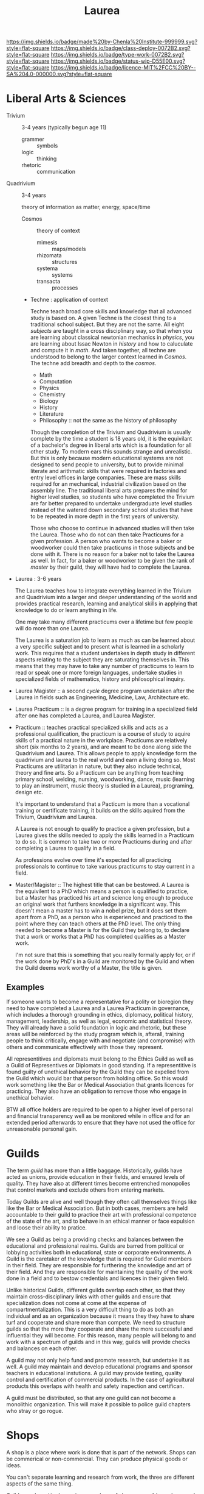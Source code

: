 #   -*- mode: org; fill-column: 60 -*-

#+TITLE: Laurea
#+STARTUP: showall
#+TOC: headlines 4
#+PROPERTY: filename
:PROPERTIES:
:CUSTOM_ID: 
:Name:      /home/deerpig/proj/chenla/saltmine/saltmine-laurea.org
:Created:   2017-11-14T17:49@Prek Leap (11.642600N-104.919210W)
:ID:        e65a6b41-c92b-4692-93df-459c69a98688
:VER:       563928663.293416097
:GEO:       48P-491193-1287029-15
:BXID:      proj:MBJ2-2706
:Class:     deploy
:Type:      work
:Status:    wip
:Licence:   MIT/CC BY-SA 4.0
:END:

[[https://img.shields.io/badge/made%20by-Chenla%20Institute-999999.svg?style=flat-square]] 
[[https://img.shields.io/badge/class-deploy-0072B2.svg?style=flat-square]]
[[https://img.shields.io/badge/type-work-0072B2.svg?style=flat-square]]
[[https://img.shields.io/badge/status-wip-D55E00.svg?style=flat-square]]
[[https://img.shields.io/badge/licence-MIT%2FCC%20BY--SA%204.0-000000.svg?style=flat-square]]


* Liberal Arts & Sciences

  - Trivium :: 3-4 years (typically begun age 11)
    - grammer   :: symbols
    - logic     :: thinking
    - rhetoric  :: communication

  - Quadrivium :: 3-4 years

    theory of information as matter, energy, space/time

    - Cosmos      :: theory of context
      - mimesis   :: maps/models
      - rhizomata :: structures
      - systema   :: systems 
      - transacta :: processes

    - Techne : application of context

      Techne teach broad core skills and knowledge that all advanced
      study is based on.  A given Techne is the closest thing to a
      traditional school subject.  But they are not the same.  All
      eight /subjects/ are taught in a cross disciplinary way, so that
      when you are learning about classical newtonian mechanics in
      /physics/, you are learning about Issac Newton in /history/ and
      how to caluculate and compute it in /math/.  And taken together,
      all techne are understood to belong to the larger context
      learned in /Cosmos/.  The techne add breadth and depth to the
      /cosmos/.

      - Math
      - Computation
      - Physics
      - Chemistry
      - Biology
      - History
      - Literature
      - Philosophy :: not the same as the history of philosophy

      Though the completion of the Trivium and Quadrivium is usually
      complete by the time a student is 18 years old, it is the
      equivilant of a bachelor's degree in liberal arts which is a
      foundation for all other study.  To modern ears this sounds
      strange and unrealistic.  But this is only because modern
      educational systems are not designed to send people to
      university, but to provide minimal literate and arithmatic
      skills that were required in factories and entry level offices
      in large companies.  These are mass skills required for an
      mechanical, industrial civilization based on the assembly line.
      The traditional liberal arts prepares the mind for higher level
      studies, so students who have completed the Trivium are far
      better prepared to undertake undergraduate level studies instead
      of the watered down secondary school studies that have to be
      repeated in more depth in the first years of university.

      Those who choose to continue in advanced studies will then take
      the Laurea.  Those who do not can then take Practicums for a
      given profession.  A person who wants to become a baker or
      woodworker could then take practicums in those subjects and be
      done with it.  There is no reason for a baker not to take the
      Laurea as well.  In fact, for a baker or woodworker to be given
      the rank of /master/ by their guild, they will have had to
      complete the Laurea.

  - Laurea : 3-6 years

    The Laurea teaches how to integrate everything learned in the
    Trivium and Quadrivium into a larger and deeper understanding of
    the world and provides practical research, learning and analytical
    skills in applying that knowledge to do or learn anything in life.

    One may take many different practicums over a lifetime but few
    people will do more than one Laurea.  

    The Laurea is a saturation job to learn as much as can be learned
    about a very specific subject and to present what is learned in a
    scholarly work.  This requires that a student undertakes in depth
    study in different aspects relating to the subject they are
    saturating themselves in.  This means that they may have to take
    any number of practicums to learn to read or speak one or more
    foreign languages, undertake studies in specialized fields of
    mathematics, history and philosophical inquiry.

  - Laurea Magister :: a second /cycle/ degree program undertaken
    after the Laurea in fields such as Engineering, Medicine, Law,
    Architecture etc.

  - Laurea Practicum :: is a degree program for training in a
    specialized field after one has completed a Laurea, and Laurea
    Magister.

  - Practicum :: teaches practical specialized skills and acts as a
    professional qualification, the practicum is a course of study to
    aquire skills of a practical nature in the workplace.  Practicums
    are relatively short (six months to 2 years), and are meant to be
    done along side the Quadrivium and Laurea.  This allows people to
    apply knowledge form the quadrivium and laurea to the real world
    and earn a living doing so.  Most Practicums are utilitarian in
    nature, but they also include technical, theory and fine arts.  So
    a Practicum can be anything from teaching primary school, welding,
    nursing, woodworking, dance, music (learning to play an
    instrument, music theory is studied in a Laurea), programing,
    design etc.

    It's important to understand that a Pacticum is more than a
    vocational training or certificate training, it builds on the
    skills aquired from the Trivium, Quadrivium and Laurea.

    A Laurea is not enough to qualify to practice a given profession,
    but a Laurea gives the skills needed to apply the skills learned
    in a Practicum to do so.  It is common to take two or more
    Practicums during and after completing a Laurea to qualify in a
    field.

    As professions evolve over time it's expected for all practicing
    professionals to continue to take various practicums to stay
    current in a field.

  - Master/Magister :: 
    The highest title that can be bestowed.  A Laurea is the
    equivilent to a PhD which means a person is qualified to practice, 
    but a Master has practiced his art and science long enough to
    produce an original work that furthers knowledge in a significant 
    way.  This doesn't mean a master has to win a nobel prize, but it
    does set them apart from a PhD, as a person who is experienced and
    practiced to the point where they can teach others at the PhD
    level.  The only thing needed to become a Master is for the Guild
    they belong to, to declare that a work or works that a PhD has 
    completed qualifies as a Master work.

    I'm not sure that this is something that you really formally apply 
    for, or if the work done by PhD's in a Guild are monitored by the
    Guild and when the Guild deems work worthy of a Master, the title 
    is given.

** Examples

If someone wants to become a representative for a polity or bioregion
they need to have completed a Laurea and a Laurea Practicum in
governance, which includes a thorough grounding in ethics, diplomacy,
political history, management, leadership, as well as legal, economic
and statistical theory.  They will already have a solid foundation in
logic and rhetoric, but these areas will be reinforced by the study
program which is, afterall, training people to think critically,
engage with and negotiate (and compromise) with others and communicate
effectively with those they represent.

All representitives and diplomats must belong to the Ethics Guild as
well as a Guild of Representives or Diplomats in good standing.  If a
representitive is found guilty of unethical behavior by the Guild they
can be expelled from the Guild which would bar that person from
holding office.  So this would work something like the Bar or Medical
Association that grants licences for practicing.  They also have an
obligation to remove those who engage in unethical behavior.

BTW all office holders are required to be open to a higher level of
personal and financial transparency well as be monitored while in
office and for an extended period afterwards to ensure that they have
not used the office for unreasonable personal gain.


* Guilds

The term /guild/ has more than a little baggage.  Historically, guilds
have acted as unions, provide education in their fields, and ensured
levels of quality.  They have also at different times become
entrenched monopolies that control markets and exclude others from
entering markets.

Today Guilds are alive and well though they often call themselves
things like like the Bar or Medical Association.  But in both cases,
members are held accountable to their guild to practice their art with 
professional competence of the state of the art, and to behave in an
ethical manner or face expulsion and loose their ability to pratice.

We see a Guild as being a providing checks and balances between the
educational and professional realms.  Guilds are barred from political
or lobbying activities both in educational, state or corporate
environments.  A Guild is the caretaker of the knowledge that is
required for Guild members in their field.  They are responsible for
furthering the knowledge and art of their field. And they are
responsible for maintaining the quality of the work done in a field
and to bestow credentials and licences in their given field.

Unlike historical Guilds, different guilds overlap each other, so that
they maintain cross-disciplinary links with other guilds and ensure
that specialization does not come at come at the expense of
compartmentalization.  This is a very difficult thing to do as both an
individual and as an organization because it means they they have to
share turf and cooperate and share more than compete.  We need to
structure guilds so that the more they cooperate and share the more
successful and influential they will become.  For this reason, many
people will belong to and work with a spectrum of guilds and in this
way, guilds will provide checks and balances on each other.

A guild may not only help fund and promote research, but undertake it
as well.  A guild may maintain and develop educational programs and
sponsor teachers in educational instutions.  A guild may provide
testing, quality control and certification of commercial products.  In
the case of agricultural products this overlaps with health and safety
inspection and certifican. 

A guild must be distributed, so that any one guild can not become a
monolithic organization.  This will make it possible to police guild
chapters who stray or go rogue.

* Shops

A shop is a place where work is done that is part of the network.
Shops can be commerical or non-commercial.  They can produce physical
goods or ideas.

You can't separate learning and research from work, the three are
different aspects of the same thing.

Guilds overlap with shops since members of shops are guild members,
and guilds train people who work in shops, guilds help keep shops
honest, but shops make guilds possible.

* Polity

There are nations, states and nation-states that combine the two.

A state is first and foremost a physical territory with a legible
border and population.

States have infrastructure which is divided into two parts.  The first
is physical things like roads, electrical grids, water and sewage
systems, communication and railway networks, airports etc.  The second
are made up of services which are provided by institutions such as
police forces, armed forces, legal systems, banks, legislature and 
executive bodies, courts, libraries, hospitals, schools etc.

States are all about organizing people and physical things to produce
a surplus of wealth (in the form of goods, food etc) that can then be
used to pay for a ruling class, and specializations which are not
directly related to day to day survival.  The surplus that the state
collects to pay for services and the ruling class is a tax.  No taxes
and there is no state.  But does that mean that if there are no taxes
there are no services?  Some believe that all services can be satisfied
by an open competitive commercial market.  This is clearly not the
case.

There are all sorts of services provided by states which are terrible
at turning a profit.  Not all public needs can be met by markets.  By
the same token states are terrible at providing many services as well.
The problem is that states don't scale very well.  Humans seem to do
well in communities up to about 5,000 people in size and after that
hierarchical organization begin to errode the the quality of life,
liberty and freedom of many individuals and create wealth imbalances.

Is is possible to build an advanced technological civilization without
states?

To do so we need to:

  - keep local polities at or under 5,000 people.
  - provide physical infrastructure -- maintained roads, electricity,
    water, fuel, communications and waste management.
  - provide institutional services such as libraries, education, legal,
    enforcement, and commerce systems.
  - interconnect local polities with neighboring polities and ensure
    that any polity will be be able to interact with any other polity
    according to the same rules.
  - ensure freedom of expression, speech, and movement.

The problem is that the planet is not homogenous -- different places
have access to different kinds of resources.  Ensuring that this does
not result in power imbalances that screw things up is difficult.

Blockchain technology provides a mechanism for trustless networks to
take over many institutional services where transactions are taking
place between parties who are more than a single hop from each other.

We can automate large parts of supply and value chains -- if everyone
is basically using the same network and playing by the same rules a
lot of middlemen charging rents are eliminated.

No one can do everything alone, that's the fatal flaw that preppers
and homesteaders don't get until it's too late.  Its impractical for
most people to generate all of their own electricity, some or even
maybe most of it yes, but all, but for most places it's neither easy
or economical.

So let's look at structures larger than a 5K person polity.  Polities
can behave as parts of larger urban centers -- so a large city is just
a bunch of polities that are packed tightly together.

We can also group polities into bioregions -- that helps because they
will share the same climate, ecosystem, culture, language etc so it
won't be too difficult to establish an equitible egalitarian systems
for polities to interact and cooperate with each other.

There will be some very significant disparities between different
bioregions though in terms of population, agricultural production,
heating and cooling, rainfall etc.  I do think that on the whole, we
can get to the point where almost all bioregions can juggle things to
provide basic physical infrastructure and a majority of food produced
within the bioregion.  Shortfalls in one thing or another can be made
up by increasing production of what is easy to produce a surplus of
and trade with other bioregions.  This is classical economic theory.

But it's important that no polity or bioregion becomes too specialized
-- if every polity can produce 40% of their own core needs themselves
with the bioregion providing another 40%, the bioregion only needs to
trade for the last 20%.

That will take a huge amount of pressure off any one polity or
bioregion and reduce competition and wealth imbalances?  I'm not sure
that follows but it's something to think about.

There are some things that are still missing.  Heavy industry that
doesn't work well at small scales, and very large scale products that
can't be done by small communities.  Building a 747, or a container
ship, spaceships or a suspension bridge are things that require large
investment of capital, manpower and resources.

There are scientific and research projects that requires huge
resources -- how could we finance something like the Large Hadron
Collider?

My feeling is that these things could be financed by the network
itself -- the network will be taking a percentage of transactions to
finance itself, so it makes sense for some of that money to be used
for large scale projects.

The next problem is large scale coordination -- disaster relief, large
scale dislocation of populations, and working out what projects will
be done when and where.

We would need something like a world organization made up of
bioregions who could set priorities and coordinate projects, mediate
disputes between bioregions.  Again, since bioregions will be largely
self supporting, there won't be as much pressure for any one bioregion
to grab more than their share.  Funds can be set up for disaster
relief, and money pooled to provide large scale infrastructure loans
for things that would be difficult for a single bioregion to finance
themselves.
